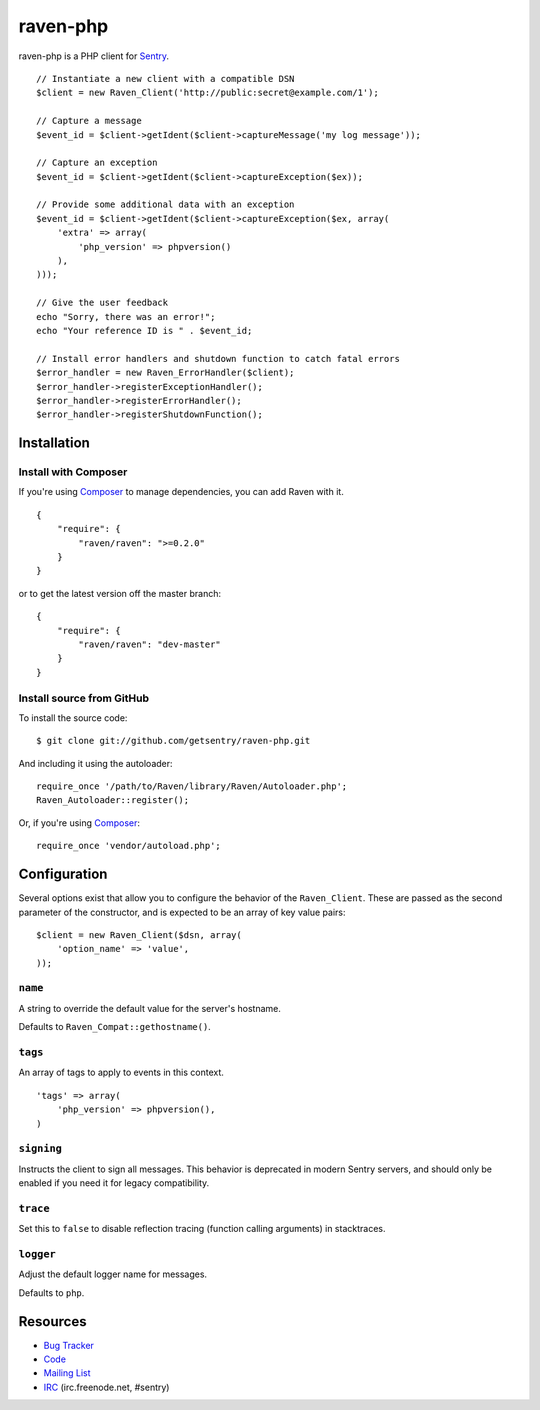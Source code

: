 raven-php
=========

.. image:: https://secure.travis-ci.org/getsentry/raven-php.png?branch=master
   :target: http://travis-ci.org/getsentry/raven-php


raven-php is a PHP client for `Sentry <http://aboutsentry.com/>`_.

::

    // Instantiate a new client with a compatible DSN
    $client = new Raven_Client('http://public:secret@example.com/1');

    // Capture a message
    $event_id = $client->getIdent($client->captureMessage('my log message'));

    // Capture an exception
    $event_id = $client->getIdent($client->captureException($ex));

    // Provide some additional data with an exception
    $event_id = $client->getIdent($client->captureException($ex, array(
        'extra' => array(
            'php_version' => phpversion()
        ),
    )));

    // Give the user feedback
    echo "Sorry, there was an error!";
    echo "Your reference ID is " . $event_id;

    // Install error handlers and shutdown function to catch fatal errors
    $error_handler = new Raven_ErrorHandler($client);
    $error_handler->registerExceptionHandler();
    $error_handler->registerErrorHandler();
    $error_handler->registerShutdownFunction();

Installation
------------

Install with Composer
~~~~~~~~~~~~~~~~~~~~~

If you're using `Composer <https://github.com/composer/composer>`_ to manage
dependencies, you can add Raven with it.

::

    {
        "require": {
            "raven/raven": ">=0.2.0"
        }
    }

or to get the latest version off the master branch:

::

    {
        "require": {
            "raven/raven": "dev-master"
        }
    }


Install source from GitHub
~~~~~~~~~~~~~~~~~~~~~~~~~~

To install the source code:

::

    $ git clone git://github.com/getsentry/raven-php.git

And including it using the autoloader:

::

    require_once '/path/to/Raven/library/Raven/Autoloader.php';
    Raven_Autoloader::register();

Or, if you're using `Composer <https://github.com/composer/composer>`_:

::

    require_once 'vendor/autoload.php';
    
Configuration
-------------

Several options exist that allow you to configure the behavior of the ``Raven_Client``. These are passed as the
second parameter of the constructor, and is expected to be an array of key value pairs:

::

    $client = new Raven_Client($dsn, array(
        'option_name' => 'value',
    ));

``name``
~~~~~~~~

A string to override the default value for the server's hostname.

Defaults to ``Raven_Compat::gethostname()``.

``tags``
~~~~~~~~

An array of tags to apply to events in this context.

::

    'tags' => array(
        'php_version' => phpversion(),
    )

``signing``
~~~~~~~~~~~

Instructs the client to sign all messages. This behavior is deprecated in modern Sentry servers, and should
only be enabled if you need it for legacy compatibility.


``trace``
~~~~~~~~~

Set this to ``false`` to disable reflection tracing (function calling arguments) in stacktraces.


``logger``
~~~~~~~~~~

Adjust the default logger name for messages.

Defaults to ``php``.


Resources
---------

* `Bug Tracker <http://github.com/getsentry/raven-php/issues>`_
* `Code <http://github.com/getsentry/raven-php>`_
* `Mailing List <https://groups.google.com/group/getsentry>`_
* `IRC <irc://irc.freenode.net/sentry>`_  (irc.freenode.net, #sentry)
